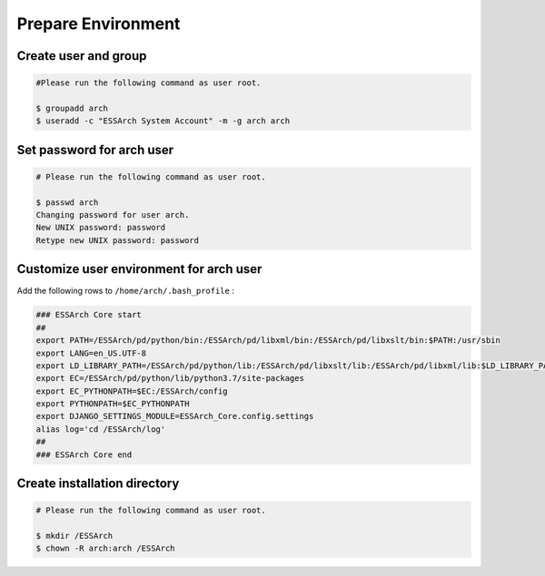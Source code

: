 .. _core-prepare-environment:

*******************
Prepare Environment
*******************


Create user and group
=====================

.. code-block:: shell

   #Please run the following command as user root.

   $ groupadd arch
   $ useradd -c "ESSArch System Account" -m -g arch arch


Set password for arch user
==========================

.. code-block:: shell

   # Please run the following command as user root.

   $ passwd arch
   Changing password for user arch.
   New UNIX password: password
   Retype new UNIX password: password

Customize user environment for arch user
========================================

Add the following rows to ``/home/arch/.bash_profile`` :

.. code-block:: shell

   ### ESSArch Core start
   ##
   export PATH=/ESSArch/pd/python/bin:/ESSArch/pd/libxml/bin:/ESSArch/pd/libxslt/bin:$PATH:/usr/sbin
   export LANG=en_US.UTF-8
   export LD_LIBRARY_PATH=/ESSArch/pd/python/lib:/ESSArch/pd/libxslt/lib:/ESSArch/pd/libxml/lib:$LD_LIBRARY_PATH
   export EC=/ESSArch/pd/python/lib/python3.7/site-packages
   export EC_PYTHONPATH=$EC:/ESSArch/config
   export PYTHONPATH=$EC_PYTHONPATH
   export DJANGO_SETTINGS_MODULE=ESSArch_Core.config.settings
   alias log='cd /ESSArch/log'
   ##
   ### ESSArch Core end

Create installation directory
=============================

.. code-block:: shell

   # Please run the following command as user root.

   $ mkdir /ESSArch
   $ chown -R arch:arch /ESSArch
